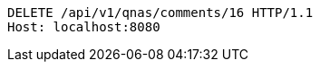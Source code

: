 [source,http,options="nowrap"]
----
DELETE /api/v1/qnas/comments/16 HTTP/1.1
Host: localhost:8080

----